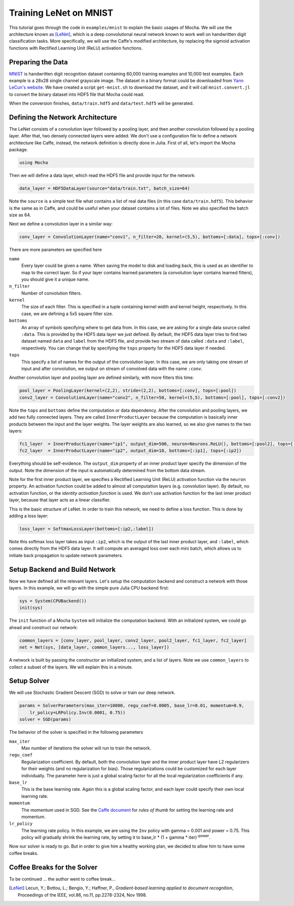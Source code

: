 Training LeNet on MNIST
=======================

This tutorial goes through the code in ``examples/mnist`` to explain the basic usages of Mocha. We will use the architecture known as [LeNet]_, which is a deep convolutional neural network known to work well on handwritten digit classification tasks. More specifically, we will use the Caffe's modified architecture, by replacing the sigmoid activation functions with Rectified Learning Unit (ReLU) activation functions.

Preparing the Data
------------------

`MNIST <http://yann.lecun.com/exdb/mnist/>`_ is handwritten digit recognition dataset containing 60,000 training examples and 10,000 test examples. Each example is a 28x28 single channel grayscale image. The dataset in a binary format could be downloaded from `Yann LeCun's website <http://yann.lecun.com/exdb/mnist/>`_. We have created a script ``get-mnist.sh`` to download the dataset, and it will call ``mnist.convert.jl`` to convert the binary dataset into HDF5 file that Mocha could read.

When the conversion finishes, ``data/train.hdf5`` and ``data/test.hdf5`` will be generated.

Defining the Network Architecture
---------------------------------

The LeNet consists of a convolution layer followed by a pooling layer, and then another convolution followed by a pooling layer. After that, two densely connected layers were added. We don't use a configuration file to define a network architecture like Caffe, instead, the network definition is directly done in Julia. First of all, let's import the Mocha package.

.. code-block:: julia

   using Mocha

Then we will define a data layer, which read the HDF5 file and provide input for the network:

.. code-block:: julia

   data_layer = HDF5DataLayer(source="data/train.txt", batch_size=64)

Note the ``source`` is a simple text file what contains a list of real data files (in this case ``data/train.hdf5``). This behavior is the same as in Caffe, and could be useful when your dataset contains a lot of files. Note we also specified the batch size as 64.

Next we define a convolution layer in a similar way:

.. code-block:: julia

   conv_layer = ConvolutionLayer(name="conv1", n_filter=20, kernel=(5,5), bottoms=[:data], tops=[:conv])

There are more parameters we specified here

``name``
  Every layer could be given a name. When saving the model to disk and loading back, this is used as an identifier to map to the correct layer. So if your layer contains learned parameters (a convolution layer contains learned filters), you should give it a unique name.
``n_filter``
  Number of convolution filters.
``kernel``
  The size of each filter. This is specified in a tuple containing kernel width and kernel height, respectively. In this case, we are defining a 5x5 square filter size.
``bottoms``
  An array of symbols specifying where to get data from. In this case, we are asking for a single data source called ``:data``. This is provided by the HDF5 data layer we just defined. By default, the HDF5 data layer tries to find two dataset named ``data`` and ``label`` from the HDF5 file, and provide two stream of data called ``:data`` and ``:label``, respectively. You can change that by specifying the ``tops`` property for the HDF5 data layer if needed.
``tops``
  This specify a list of names for the output of the convolution layer. In this case, we are only taking one stream of input and after convolution, we output on stream of convolved data with the name ``:conv``.

Another convolution layer and pooling layer are defined similarly, with more filters this time:

.. code-block:: julia

   pool_layer = PoolingLayer(kernel=(2,2), stride=(2,2), bottoms=[:conv], tops=[:pool])
   conv2_layer = ConvolutionLayer(name="conv2", n_filter=50, kernel=(5,5), bottoms=[:pool], tops=[:conv2])

Note the ``tops`` and ``bottoms`` define the computation or data dependency. After the convolution and pooling layers, we add two fully connected layers. They are called ``InnerProductLayer`` because the computation is basically inner products between the input and the layer weights. The layer weights are also learned, so we also give names to the two layers:

.. code-block:: julia

   fc1_layer  = InnerProductLayer(name="ip1", output_dim=500, neuron=Neurons.ReLU(), bottoms=[:pool2], tops=[:ip1])
   fc2_layer  = InnerProductLayer(name="ip2", output_dim=10, bottoms=[:ip1], tops=[:ip2])

Everything should be self-evidence. The ``output_dim`` property of an inner product layer specify the dimension of the output. Note the dimension of the input is automatically determined from the bottom data stream.

Note for the first inner product layer, we specifies a Rectified Learning Unit (ReLU) activation function via the ``neuron`` property. An activation function could be added to almost all computation layers (e.g. convolution layer). By default, no activation function, or the *identity activation function* is used. We don't use activation function for the last inner product layer, because that layer acts as a linear classifier.

This is the basic structure of LeNet. In order to train this network, we need to define a loss function. This is done by adding a loss layer:

.. code-block:: julia

   loss_layer = SoftmaxLossLayer(bottoms=[:ip2,:label])

Note this softmax loss layer takes as input ``:ip2``, which is the output of the last inner product layer, and ``:label``, which comes directly from the HDF5 data layer. It will compute an averaged loss over each mini batch, which allows us to initiate back propagation to update network parameters.

Setup Backend and Build Network
-------------------------------

Now we have defined all the relevant layers. Let's setup the computation backend and construct a network with those layers. In this example, we will go with the simple pure Julia CPU backend first:

.. code-block:: julia

   sys = System(CPUBackend())
   init(sys)

The ``init`` function of a Mocha ``System`` will initialize the computation backend. With an initialized system, we could go ahead and construct our network:

.. code-block:: julia

   common_layers = [conv_layer, pool_layer, conv2_layer, pool2_layer, fc1_layer, fc2_layer]
   net = Net(sys, [data_layer, common_layers..., loss_layer])

A network is built by passing the constructor an initialized system, and a list of layers. Note we use ``common_layers`` to collect a subset of the layers. We will explain this in a minute.

Setup Solver
------------

We will use Stochastic Gradient Descent (SGD) to solve or train our deep network.

.. code-block:: julia

   params = SolverParameters(max_iter=10000, regu_coef=0.0005, base_lr=0.01, momentum=0.9,
       lr_policy=LRPolicy.Inv(0.0001, 0.75))
   solver = SGD(params)

The behavior of the solver is specified in the following parameters

``max_iter``
  Max number of iterations the solver will run to train the network.
``regu_coef``
  Regularization coefficient. By default, both the convolution layer and the inner product layer have L2 regularizers for their weights (and no regularization for bias). Those regularizations could be customized for each layer individually. The parameter here is just a global scaling factor for all the local regularization coefficients if any.
``base_lr``
  This is the base learning rate. Again this is a global scaling factor, and each layer could specify their own local learning rate.
``momentum``
  The momentum used in SGD. See the `Caffe document <http://caffe.berkeleyvision.org/tutorial/solver.html>`_ for *rules of thumb* for setting the learning rate and momentum.
``lr_policy``
  The learning rate policy. In this example, we are using the ``Inv`` policy with gamma = 0.001 and power = 0.75. This policy will gradually shrink the learning rate, by setting it to base_lr * (1 + gamma * iter)\ :sup:`-power`.

Now our solver is ready to go. But in order to give him a healthy working plan, we decided to allow him to have some coffee breaks.

Coffee Breaks for the Solver
----------------------------

To be continued ... the author went to coffee break...

.. [LeNet] Lecun, Y.; Bottou, L.; Bengio, Y.; Haffner, P., *Gradient-based learning applied to document recognition*, Proceedings of the IEEE, vol.86, no.11, pp.2278-2324, Nov 1998.

